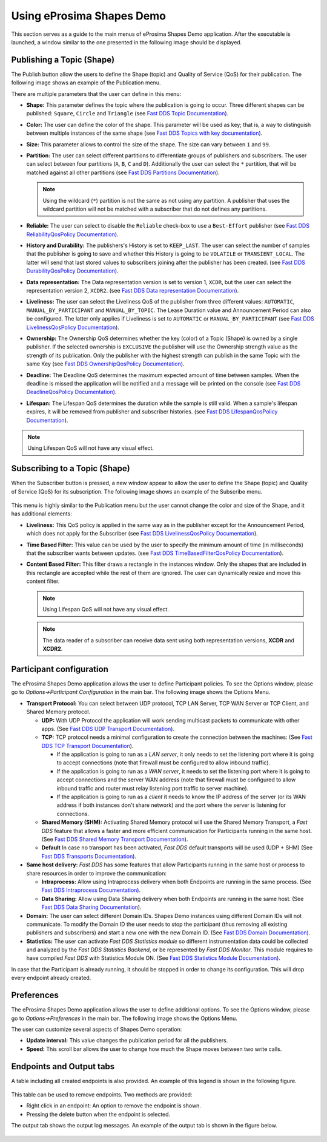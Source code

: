 Using eProsima Shapes Demo
============================

This section serves as a guide to the main menus of eProsima Shapes Demo application.
After the executable is launched, a window similar to the one presented in the following image should be displayed.

.. figure:: /01-figures/mainWindow.png
   :alt: Main Window
   :align: center

Publishing a Topic (Shape)
--------------------------

The Publish button allow the users to define the Shape (topic) and Quality of Service (QoS) for their publication.
The following image shows an example of the Publication menu.

.. image:: /01-figures/publish.png
   :scale: 100 %
   :alt: Publish Window
   :align: center

There are multiple parameters that the user can define in this menu:

- **Shape:** This parameter defines the topic where the publication is going to occur. Three different shapes can be
  published: ``Square``, ``Circle`` and ``Triangle`` (see
  `Fast DDS Topic Documentation <https://fast-dds.docs.eprosima.com/en/latest/fastdds/dds_layer/topic/typeSupport/typeSupport.html#data-types-with-a-key>`_).

- **Color:** The user can define the color of the shape. This parameter will be used as key; that is, a way to
  distinguish between multiple instances of the same shape (see
  `Fast DDS Topics with key documentation <https://fast-dds.docs.eprosima.com/en/latest/fastdds/dds_layer/topic/typeSupport/typeSupport.html#data-types-with-a-key>`_).

- **Size:** This parameter allows to control the size of the shape. The size can vary between ``1`` and ``99``.

- **Partition:** The user can select different partitions to differentiate groups of publishers and subscribers.
  The user can select between four partitions (``A``, ``B``, ``C`` and ``D``).
  Additionally the user can select the ``*`` partition, that will be matched against all other partitions (see
  `Fast DDS Partitions Documentation <https://fast-dds.docs.eprosima.com/en/latest/fastdds/dds_layer/domain/domainParticipant/partition.html?#partitions>`_).


  .. note::

    Using the wildcard (``*``) partition is not the same as not using any partition.
    A publisher that uses the wildcard partition will not be matched with a subscriber that do not defines any
    partitions.

- **Reliable:** The user can select to disable the ``Reliable`` check-box to use a ``Best-Effort`` publisher (see
  `Fast DDS ReliabilityQosPolicy Documentation <https://fast-dds.docs.eprosima.com/en/latest/fastdds/dds_layer/core/policy/standardQosPolicies.html#reliabilityqospolicy>`_).

- **History and Durability:** The publishers's History is set to ``KEEP_LAST``.
  The user can select the number of samples that the publisher is going to save and whether this History is going to be
  ``VOLATILE`` or ``TRANSIENT_LOCAL``.
  The latter will send that last stored values to subscribers joining after the publisher has been created. (see
  `Fast DDS DurabilityQosPolicy Documentation <https://fast-dds.docs.eprosima.com/en/latest/fastdds/dds_layer/core/policy/standardQosPolicies.html#durabilityqospolicy>`_).

- **Data representation:** The Data representation version is set to version 1,
  ``XCDR``, but the user can select the representation version 2, ``XCDR2``.
  (see
  `Fast DDS Data representation Documentation <https://fast-dds.docs.eprosima.com/en/latest/fastdds/api_reference/dds_pim/core/policy/datarepresentationid.html>`_).

- **Liveliness:** The user can select the Liveliness QoS of the publisher from three different values:
  ``AUTOMATIC``, ``MANUAL_BY_PARTICIPANT`` and ``MANUAL_BY_TOPIC``. The Lease Duration value and Announcement Period
  can also be configured. The latter only applies if Liveliness is set to ``AUTOMATIC`` or ``MANUAL_BY_PARTICIPANT``
  (see
  `Fast DDS LivelinessQosPolicy Documentation <https://fast-dds.docs.eprosima.com/en/latest/fastdds/dds_layer/core/policy/standardQosPolicies.html#livelinessqospolicy>`_).

- **Ownership:** The Ownership QoS determines whether the key (color) of a Topic (Shape) is owned by a single
  publisher. If the selected ownership is ``EXCLUSIVE`` the publisher will use the Ownership strength value as the
  strength of its publication. Only the publisher with the highest strength can publish in the same Topic with the same
  Key
  (see
  `Fast DDS OwnershipQosPolicy Documentation <https://fast-dds.docs.eprosima.com/en/latest/fastdds/dds_layer/core/policy/standardQosPolicies.html#ownershipqospolicy>`_).

- **Deadline:** The Deadline QoS determines the maximum expected amount of time between samples.
  When the deadline is missed the application will be notified and a message will be printed on the console
  (see
  `Fast DDS DeadlineQosPolicy Documentation <https://fast-dds.docs.eprosima.com/en/latest/fastdds/dds_layer/core/policy/standardQosPolicies.html#deadlineqospolicy>`_).

- **Lifespan:** The Lifespan QoS determines the duration while the sample is still valid. When a sample's lifespan
  expires, it will be removed from publisher and subscriber histories.
  (see
  `Fast DDS LifespanQosPolicy Documentation <https://fast-dds.docs.eprosima.com/en/latest/fastdds/dds_layer/core/policy/standardQosPolicies.html#lifespanqospolicy>`_).

.. note::

  Using Lifespan QoS will not have any visual effect.

Subscribing to a Topic (Shape)
------------------------------

When the Subscriber button is pressed, a new window appear to allow the user to define  the Shape (topic) and
Quality of Service (QoS) for its subscription. The following image shows an example of the Subscribe menu.

.. figure:: /01-figures/subscribe.png
   :alt: Subscribe Window
   :align: center

This menu is highly similar to the Publication menu but the user cannot change the color and size of the Shape, and it
has additional elements:

- **Liveliness:** This QoS policy is applied in the same way as in the publisher except for the Announcement Period,
  which does not apply for the Subscriber
  (see
  `Fast DDS LivelinessQosPolicy Documentation <https://fast-dds.docs.eprosima.com/en/latest/fastdds/dds_layer/core/policy/standardQosPolicies.html#livelinessqospolicy>`_).

- **Time Based Filter:** This value can be used by the user to specify the minimum amount of time
  (in milliseconds) that the subscriber wants between updates.
  (see
  `Fast DDS TimeBasedFilterQosPolicy Documentation <https://fast-dds.docs.eprosima.com/en/latest/fastdds/dds_layer/core/policy/standardQosPolicies.html#timebasedfilterqospolicy>`_).

- **Content Based Filter:** This filter draws a rectangle in the instances window.
  Only the shapes that are included in this rectangle are accepted while the rest of them are ignored.
  The user can dynamically resize and move this content filter.

  .. note::

    Using Lifespan QoS will not have any visual effect.

  .. note::

    The data reader of a subscriber can receive data sent using both representation versions, **XCDR** and **XCDR2**.

Participant configuration
-------------------------

The eProsima Shapes Demo application allows the user to define Participant policies.
To see the Options window, please go to *Options->Participant Configuration* in the main bar.
The following image shows the Options Menu.

.. image:: /01-figures/participant.png
   :scale: 75 %
   :alt: Options Window
   :align: center

- **Transport Protocol:**  You can select between UDP protocol, TCP LAN Server, TCP WAN Server or TCP Client,
  and Shared Memory protocol.

  - **UDP:** With UDP Protocol the application will work sending multicast packets to communicate with other apps.
    (See
    `Fast DDS UDP Transport Documentation <https://fast-dds.docs.eprosima.com/en/latest/fastdds/transport/udp/udp.html#transport-udp-udp>`_).

  - **TCP:** TCP protocol needs a minimal configuration to create the connection between the machines:
    (See
    `Fast DDS TCP Transport Documentation <https://fast-dds.docs.eprosima.com/en/latest/fastdds/transport/tcp/tcp.html#transport-tcp-tcp>`_).

    - If the application is going to run as a *LAN server*, it only needs to set the listening port where it is going to
      accept connections (note that firewall must be configured to allow inbound traffic).

    - If the application is going to run as a *WAN server*, it needs to set the listening port where it is going to
      accept connections and the server WAN address (note that firewall must be configured to allow inbound traffic
      and router must relay listening port traffic to server machine).

    - If the application is going to run as a *client* it needs to know the IP address of the server (or its WAN address
      if both instances don't share network) and the port where the server is listening for connections.

  - **Shared Memory (SHM):** Activating Shared Memory protocol will use the Shared Memory Transport, a *Fast DDS*
    feature that allows a faster and more efficient communication for Participants running in the same host.
    (See
    `Fast DDS Shared Memory Transport Documentation <https://fast-dds.docs.eprosima.com/en/latest/fastdds/transport/shared_memory/shared_memory.html#transport-sharedmemory-sharedmemory>`_).

  - **Default** In case no transport has been activated, *Fast DDS* default transports will be used (UDP + SHM)
    (See
    `Fast DDS Transports Documentation <https://fast-dds.docs.eprosima.com/en/latest/fastdds/transport/transport.html>`_).

- **Same host delivery:**  *Fast DDS* has some features that allow Participants running in the same host or process
  to share resources in order to improve the communication:

  - **Intraprocess:** Allow using Intraprocess delivery when both Endpoints are running in the same process.
    (See
    `Fast DDS Intraprocess Documentation <https://fast-dds.docs.eprosima.com/en/latest/fastdds/transport/intraprocess.html#intraprocess-delivery>`_).

  - **Data Sharing:** Allow using Data Sharing delivery when both Endpoints are running in the same host.
    (See
    `Fast DDS Data Sharing Documentation <https://fast-dds.docs.eprosima.com/en/latest/fastdds/transport/datasharing.html#datasharing-delivery>`_).

- **Domain:** The user can select different Domain IDs.
  Shapes Demo instances using different Domain IDs will not communicate.
  To modify the Domain ID the user needs to stop the participant (thus removing all existing publishers and
  subscribers) and start a new one with the new Domain ID.
  (See
  `Fast DDS Domain Documentation <https://fast-dds.docs.eprosima.com/en/latest/fastdds/dds_layer/domain/domain.html>`_).

- **Statistics:** The user can activate *Fast DDS Statistics module* so different instrumentation data could be
  collected and analyzed by the *Fast DDS Statistics Backend*, or be represented by *Fast DDS Monitor*.
  This module requires to have compiled *Fast DDS* with Statistics Module ON.
  (See
  `Fast DDS Statistics Module Documentation <https://fast-dds.docs.eprosima.com/en/latest/fastdds/statistics/statistics.html>`_).

In case that the Participant is already running, it should be stopped in order to change its configuration.
This will drop every endpoint already created.

Preferences
-----------

The eProsima Shapes Demo application allows the user to define additional options.
To see the Options window, please go to *Options->Preferences* in the main bar.
The following image shows the Options Menu.

.. image:: /01-figures/preferences.png
   :scale: 75 %
   :alt: Options Window
   :align: center

The user can customize several aspects of Shapes Demo operation:

- **Update interval:** This value changes the publication period for all the publishers.

- **Speed:** This scroll bar allows the user to change how much the Shape moves between two write calls.

Endpoints and Output tabs
-------------------------

A table including all created endpoints is also provided.
An example of this legend is shown in the following figure.

.. figure:: /01-figures/table1.png
   :alt: Endpoints
   :align: center

This table can be used to remove endpoints.
Two methods are provided:

- Right click in an endpoint: An option to remove the endpoint is shown.
- Pressing the delete button when the endpoint is selected.

The output tab shows the output log messages.
An example of the output tab is shown in the figure below.

.. figure:: /01-figures/table2.png
   :alt: Outputs
   :align: center
